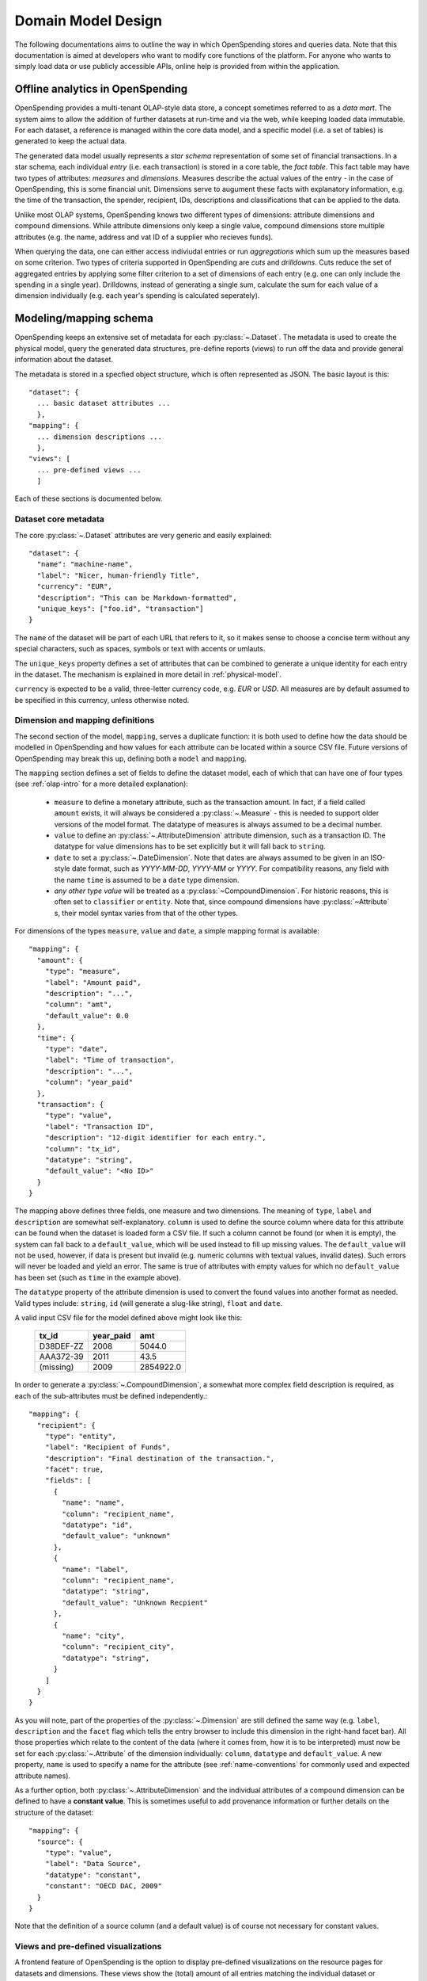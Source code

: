 Domain Model Design
===================

The following documentations aims to outline the way in which OpenSpending 
stores and queries data. Note that this documentation is aimed at developers
who want to modify core functions of the platform. For anyone who wants to 
simply load data or use publicly accessible APIs, online help is provided 
from within the application.

.. _olap-intro:

Offline analytics in OpenSpending
---------------------------------

OpenSpending provides a multi-tenant OLAP-style data store, a concept sometimes
referred to as a *data mart*. The system aims to allow the addition of further 
datasets at run-time and via the web, while keeping loaded data immutable. For
each dataset, a reference is managed within the core data model, and a specific 
model (i.e. a set of tables) is generated to keep the actual data.

The generated data model usually represents a *star schema* representation of 
some set of financial transactions. In a star schema, each individual *entry* 
(i.e. each transaction) is stored in a core table, the *fact table*. This fact
table may have two types of attributes: *measures* and *dimensions*. Measures
describe the actual values of the entry - in the case of OpenSpending, this is
some financial unit. Dimensions serve to augument these facts with explanatory
information, e.g. the time of the transaction, the spender, recipient, IDs, 
descriptions and classifications that can be applied to the data.

Unlike most OLAP systems, OpenSpending knows two different types of dimensions:
attribute dimensions and compound dimensions. While attribute dimensions only
keep a single value, compound dimensions store multiple attributes (e.g. the 
name, address and vat ID of a supplier who recieves funds).

When querying the data, one can either access indiviudal entries or run 
*aggregations* which sum up the measures based on some criterion. Two types of
criteria supported in OpenSpending are *cuts* and *drilldowns*. Cuts reduce 
the set of aggregated entries by applying some filter criterion to a set of 
dimensions of each entry (e.g. one can only include the spending in a single
year). Drilldowns, instead of generating a single sum, calculate the sum for 
each value of a dimension individually (e.g. each year's spending is calculated
seperately).


Modeling/mapping schema
-----------------------

OpenSpending keeps an extensive set of metadata for each :py:class:`~.Dataset`. 
The metadata is used to create the physical model, query the generated data 
structures, pre-define reports (views) to run off the data and provide general 
information about the dataset.

The metadata is stored in a specfied object structure, which is often 
represented as JSON. The basic layout is this::

  "dataset": {
    ... basic dataset attributes ...
    },
  "mapping": {
    ... dimension descriptions ...
    },
  "views": [
    ... pre-defined views ...
    ]

Each of these sections is documented below.

Dataset core metadata
'''''''''''''''''''''

The core :py:class:`~.Dataset` attributes are very generic and easily 
explained::

  "dataset": {
    "name": "machine-name",
    "label": "Nicer, human-friendly Title",
    "currency": "EUR",
    "description": "This can be Markdown-formatted",
    "unique_keys": ["foo.id", "transaction"]
  }

The ``name`` of the dataset will be part of each URL that refers to it, so it
makes sense to choose a concise term without any special characters, such
as spaces, symbols or text with accents or umlauts.

The ``unique_keys`` property defines a set of attributes that can be 
combined to generate a unique identity for each entry in the dataset. The 
mechanism is explained in more detail in :ref:`physical-model`.

``currency`` is expected to be a valid, three-letter currency code, e.g. 
*EUR* or *USD*. All measures are by default assumed to be specified in 
this currency, unless otherwise noted.

Dimension and mapping definitions
'''''''''''''''''''''''''''''''''

The second section of the model, ``mapping``, serves a duplicate function: it 
is both used to define how the data should be modelled in OpenSpending and how
values for each attribute can be located within a source CSV file. Future 
versions of OpenSpending may break this up, defining both a ``model`` and 
``mapping``. 

The ``mapping`` section defines a set of fields to define the dataset model, each 
of which that can have one of four types (see :ref:`olap-intro` for a more 
detailed explanation):

 * ``measure`` to define a monetary attribute, such as the transaction amount. 
   In fact, if a field called ``amount`` exists, it will always be considered a 
   :py:class:`~.Measure` - this is needed to support older versions of the model 
   format. The datatype of measures is always assumed to be a decimal number.

 * ``value`` to define an :py:class:`~.AttributeDimension` attribute dimension, 
   such as a transaction ID. The datatype for value dimensions has to be set 
   explicitly but it will fall back to ``string``.

 * ``date`` to set a :py:class:`~.DateDimension`. Note that dates are always 
   assumed to be given in an ISO-style date format, such as *YYYY-MM-DD*, 
   *YYYY-MM* or *YYYY*. For compatibility reasons, any field with the name 
   ``time`` is assumed to be a ``date`` type dimension.

 * *any other type value* will be treated as a :py:class:`~CompoundDimension`. 
   For historic reasons, this is often set to ``classifier`` or ``entity``. 
   Note that, since compound dimensions have :py:class:`~Attribute` s, their 
   model syntax varies from that of the other types.

For dimensions of the types ``measure``, ``value`` and ``date``, a simple mapping
format is available::

  "mapping": {
    "amount": {
      "type": "measure",
      "label": "Amount paid",
      "description": "...",
      "column": "amt",
      "default_value": 0.0
    },
    "time": {
      "type": "date",
      "label": "Time of transaction",
      "description": "...",
      "column": "year_paid"
    },
    "transaction": {
      "type": "value",
      "label": "Transaction ID",
      "description": "12-digit identifier for each entry.",
      "column": "tx_id",
      "datatype": "string",
      "default_value": "<No ID>"
    }
  }

The mapping above defines three fields, one measure and two dimensions. The
meaning of ``type``, ``label`` and ``description`` are somewhat 
self-explanatory. ``column`` is used to define the source column where data
for this attribute can be found when the dataset is loaded form a CSV file.
If such a column cannot be found (or when it is empty), the system can fall
back to a ``default_value``, which will be used instead to fill up missing 
values. The ``default_value`` will not be used, however, if data is present 
but invalid (e.g. numeric columns with textual values, invalid dates). Such
errors will never be loaded and yield an error. The same is true of attributes
with empty values for which no ``default_value`` has been set (such as 
``time`` in the example above).

The ``datatype`` property of the attribute dimension is used to convert the
found values into another format as needed. Valid types include: ``string``,
``id`` (will generate a slug-like string), ``float`` and ``date``. 

A valid input CSV file for the model defined above might look like this:

  ============= ============= ===========
  tx_id         year_paid     amt       
  ============= ============= ===========
  D38DEF-ZZ     2008          5044.0     
  AAA372-39     2011          43.5       
  (missing)     2009          2854922.0  
  ============= ============= ===========

In order to generate a :py:class:`~.CompoundDimension`, a somewhat more complex 
field description is required, as each of the sub-attributes must be defined 
independently.::

  "mapping": {
    "recipient": {
      "type": "entity",
      "label": "Recipient of Funds",
      "description": "Final destination of the transaction.",
      "facet": true,
      "fields": [
        {
          "name": "name", 
          "column": "recipient_name",
          "datatype": "id",
          "default_value": "unknown"
        },
        {
          "name": "label",
          "column": "recipient_name",
          "datatype": "string",
          "default_value": "Unknown Recpient"
        },
        {
          "name": "city",
          "column": "recipient_city",
          "datatype": "string",
        }
      ]
    }
  }

As you will note, part of the properties of the :py:class:`~.Dimension` are 
still defined the same way (e.g. ``label``, ``description`` and the ``facet`` 
flag which tells the entry browser to include this dimension in the right-hand 
facet bar). All those properties which relate to the content of the data 
(where it comes from, how it is to be interpreted) must now be set for each 
:py:class:`~.Attribute` of the dimension individually: ``column``, ``datatype`` 
and ``default_value``. A new property, ``name`` is used to specify a name for 
the attribute (see :ref:`name-conventions` for commonly used and expected 
attribute names).

As a further option, both :py:class:`~.AttributeDimension` and the individual 
attributes of a compound dimension can be defined to have a **constant value**. 
This is sometimes useful to add provenance information or further details on the 
structure of the dataset::

  "mapping": {
    "source": {
      "type": "value", 
      "label": "Data Source", 
      "datatype": "constant",
      "constant": "OECD DAC, 2009"
    }
  }

Note that the definition of a source column (and a default value) is of 
course not necessary for constant values.

Views and pre-defined visualizations
''''''''''''''''''''''''''''''''''''

A frontend feature of OpenSpending is the option to display pre-defined 
visualizations on the resource pages for datasets and dimensions. These 
views show the (total) amount of all entries matching the individual 
dataset or dimension member (e.g. ``/cra/cofog1/3`` - all UK healthcare
expenditure), broken down by some other dimension (e.g. ``region``, the 
geographic area in which the spending occurred). Such a breakdown can be
used to power tools such as tables and visualizations in the frontend.

As any dataset or dimension member may have several views associated with
it, each view has a ``name``. If the user does not explicitly select a 
view by its ``name``, the ``default`` view will be selected (the ``default``
view needs to be defined just like any other view, if it does not exist, 
the entries browser is shown instead).

As views can both be applied to a :py:class:`~.Dataset` and a 
:py:class:`~.Dimension`, two formats exist for their specification::

  "views": [
    {
      "name": "default",
      "label": "Spending by function",
      "entity": "dataset",
      "dimension": "dataset",
      "drilldown": "function"
    }
  ]

This view is applied to the :py:class:`~.Dataset` (i.e. it will be shown when 
the user visits the dataset home page) by specifying ``dataset`` as the 
``entity``. The view shows the total sum of the entries in the dataset divided 
into the different values of the dimension ``function``. Note that in this case, 
the ``dimension`` property does not carry a special meaning. The ``label`` will 
be shown in the user interface to allow the user to select amongst different 
views. ::

  "views": [
    {
      "name": "default",
      "label": "Spending by region",
      "entity": "dimension",
      "dimension": "function",
      "drilldown": "region",
      "cuts": {
        "spending_type": "local"
      }
  ]

This second view applies to all members of the :py:class:`~.Dimension` 
``function``, i.e. it will be shown whenever the user visits a dimension 
member page such as ``/dataset/function/health-services``. In this case, 
a more complex aggregation is performed: not only is the total amount of 
entries that match the dimension member value broken down by their ``region``, 
but we're also applying a filter on the dimension ``spending_type`` to 
only include those entries where this dimension has the specified value.

Special care needs to be taken in order for the ``name`` of each view not
to be ambiguous: the user must ensure that the value tuples of 
``(name, dimension)`` (or ``name``, ``dataset``) are only used once.


.. _physical-model: 

Physical model
--------------

When loading a :py:class:`~.Dataset`, OpenSpending will generate a set of 
tables (and columns) to represent the data. A table called 
``<dataset_name>__entry`` will be generated for each dataset with an ``id`` 
column. The ``id`` is generated from a defined set of attributes 
(the *unique keys*) of each entry by hashing each value. The ID is therefore 
stable even is the data is re-loaded or the same record is inserted twice 
(i.e. an entry that has the same unique keys as one which is already loaded 
will overwrite the existing record).

On the facts table, a single numeric column will be generated for each 
:py:class:`~.Measure`. Other metadata (e.g. the currency of the measure) will 
not be stored on the fact table but kept in the dataset metadata.

:py:class:`~.AttributeDimension` are roughly equivalent to measures in technical 
terms, i.e. they also generate a single column on the fact table. The 
generated column will have the datatype specified in the model.

For :py:class:`~.CompoundDimension`, both a column on the fact table and a 
dedicated table will be generated. The table will have a name of the form 
``<dataset_name>__<dimension_name>``, with an auto-incrementing integer 
``id`` column. A column with a name of the form ``<dimension_name>_id`` 
is added to the facts table as a foreign key reference to the dimension 
table. For each :py:class:`~.Attribute` of the compound dimension, a column 
will be generated with the appropriate type. In order to identify the 
dimension, each member is assumed to have a ``name`` attribute. 
If no ``name`` is defined, the loader will attempt to auto-generate a value 
from an attribute called ``label``. If label also does not exist, the loader will
fail and require you to add a ``name`` attribute.

.. _name-conventions:

Attribute name conventions
''''''''''''''''''''''''''

OpenSpending also gives special importance to a set of other attributes of
compound dimensions so that it makes sense to define as many of them as 
possible:

* ``name`` must be a unique, identifying key for each member of the 
  dimension. 
* ``label`` is assumed to be a human-readable identifier that will be used 
  as a title and heading for the dimension member pahe and references to the
  member in general.
* ``color`` will be used when the dimension member is included in 
  visualizations. If no color is set, it will be selected from a pre-defined
  palette.
* ``parent`` is reserved for future use.

Querying the Model
------------------

There is a very limited number of different query types that are executed 
against the generated tables. 

For non-aggregated access, an :py:meth:`~.Dataset.entries` query is generated 
to yield a full view of the entries in a test dataset with all dimensions 
joined to the facts table, e.g.::

  SELECT function.id AS function_id, function.name AS function_name, 
         function.label AS function_label, entry.source AS entry_source, 
         "to".id AS to_id, "to".name AS to_name, "to".label AS to_label,
         entry.amount AS entry_amount
  FROM dataset__entry AS entry
    JOIN dataset__function AS function ON function.id = entry.function_id
    JOIN dataset__to AS "to" ON "to".id = entry.to_id
  WHERE 1=1

Alternatively, multiple entries can be aggregated using SQL's GROUP BY, SUM
and COUNT function. This is an :py:meth:`~.Dataset.aggregate` query that 
generates output to satify the simple cubes API used by most of visualizations 
running on OpenSpending::

  SELECT sum(entry.amount) AS amount, count(entry.id) AS entries,
         function.id AS function_id, function.name AS function_name,
         function.label AS function_label, entry.field AS entry_field,
         time.yearmonth AS time_yearmonth
  FROM dataset__entry AS entry
    JOIN dataset__function AS function ON function.id = entry.function_id
    JOIN dataset__time AS time ON time.id = entry.time_id
  GROUP BY function.id, time.yearmonth, entry.field
  ORDER BY amount desc

